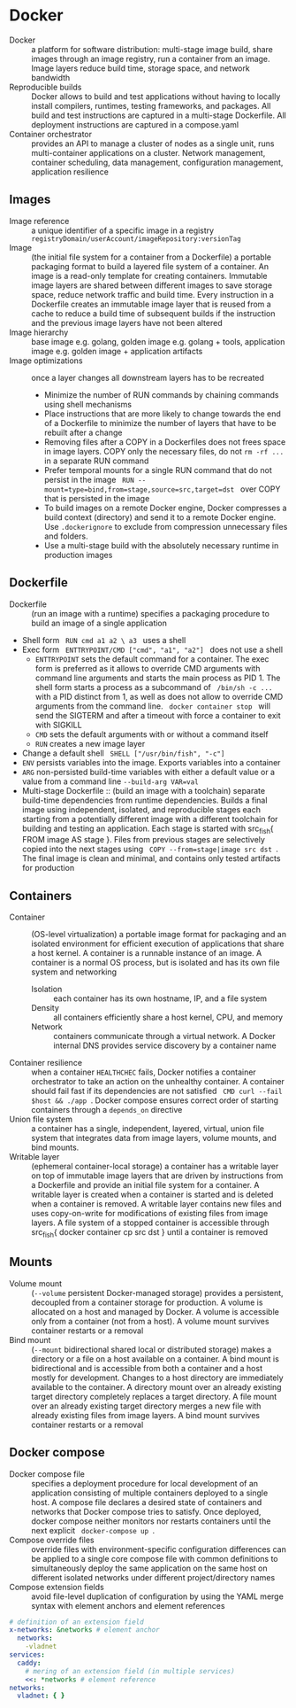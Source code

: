 * Docker

- Docker :: a platform for software distribution: multi-stage image build,
  share images through an image registry, run a container from an image. Image
  layers reduce build time, storage space, and network bandwidth
- Reproducible builds :: Docker allows to build and test applications without
  having to locally install compilers, runtimes, testing frameworks, and
  packages. All build and test instructions are captured in a multi-stage
  Dockerfile. All deployment instructions are captured in a compose.yaml
- Container orchestrator :: provides an API to manage a cluster of nodes as a
  single unit, runs multi-container applications on a cluster. Network
  management, container scheduling, data management, configuration management,
  application resilience

** Images

- Image reference :: a unique identifier of a specific image in a registry
  ~registryDomain/userAccount/imageRepository:versionTag~
- Image :: (the initial file system for a container from a Dockerfile) a
  portable packaging format to build a layered file system of a container. An
  image is a read-only template for creating containers. Immutable image layers
  are shared between different images to save storage space, reduce network
  traffic and build time. Every instruction in a Dockerfile creates an immutable
  image layer that is reused from a cache to reduce a build time of subsequent
  builds if the instruction and the previous image layers have not been altered
- Image hierarchy :: base image e.g. golang, golden image e.g. golang + tools,
  application image e.g. golden image + application artifacts
- Image optimizations :: once a layer changes all downstream layers has to be
  recreated
  - Minimize the number of RUN commands by chaining commands using shell
    mechanisms
  - Place instructions that are more likely to change towards the end of a
    Dockerfile to minimize the number of layers that have to be rebuilt after a
    change
  - Removing files after a COPY in a Dockerfiles does not frees space in image
    layers. COPY only the necessary files, do not ~rm -rf ...~ in a separate RUN
    command
  - Prefer temporal mounts for a single RUN command that do not persist in the
    image src_fish{ RUN --mount=type=bind,from=stage,source=src,target=dst }
    over COPY that is persisted in the image
  - To build images on a remote Docker engine, Docker compresses a build context
    (directory) and send it to a remote Docker engine. Use ~.dockerignore~ to
    exclude from compression unnecessary files and folders.
  - Use a multi-stage build with the absolutely necessary runtime in production
    images

** Dockerfile

- Dockerfile :: (run an image with a runtime) specifies a packaging procedure to
  build an image of a single application
- Shell form src_fish{ RUN cmd a1 a2 \ a3 } uses a shell
- Exec form src_fish{ ENTTRYPOINT/CMD ["cmd", "a1", "a2"] } does not use a shell
  - ~ENTTRYPOINT~ sets the default command for a container. The exec form is
    preferred as it allows to override CMD arguments with command line arguments
    and starts the main process as PID 1. The shell form starts a process as a
    subcommand of src_fish{ /bin/sh -c ... } with a PID distinct from 1, as
    well as does not allow to override CMD arguments from the command line.
    src_fish{ docker container stop } will send the SIGTERM and after a timeout
    with force a container to exit with SIGKILL
  - ~CMD~ sets the default arguments with or without a command itself
  - ~RUN~ creates a new image layer
- Change a default shell src_fish{ SHELL ["/usr/bin/fish", "-c"] }
- ~ENV~ persists variables into the image. Exports variables into a container
- ~ARG~ non-persisted build-time variables with either a default value or a
  value from a command line ~--build-arg VAR=val~
- Multi-stage Dockerfile :: (build an image with a toolchain) separate
  build-time dependencies from runtime dependencies. Builds a final image using
  independent, isolated, and reproducible stages each starting from a
  potentially different image with a different toolchain for building and
  testing an application. Each stage is started with src_fish{ FROM image AS
  stage }. Files from previous stages are selectively copied into the next
  stages using src_fish{ COPY --from=stage|image src dst }. The final image is
  clean and minimal, and contains only tested artifacts for production

** Containers

- Container :: (OS-level virtualization) a portable image format for packaging
  and an isolated environment for efficient execution of applications that share
  a host kernel. A container is a runnable instance of an image. A container is
  a normal OS process, but is isolated and has its own file system and
  networking
  - Isolation :: each container has its own hostname, IP, and a file system
  - Density :: all containers efficiently share a host kernel, CPU, and memory
  - Network :: containers communicate through a virtual network. A Docker
    internal DNS provides service discovery by a container name
- Container resilience :: when a container ~HEALTHCHEC~ fails, Docker notifies a
  container orchestrator to take an action on the unhealthy container. A
  container should fail fast if its dependencies are not satisfied
  src_fish{ CMD curl --fail $host && ./app }. Docker compose ensures correct
  order of starting containers through a ~depends_on~ directive
- Union file system :: a container has a single, independent, layered, virtual,
  union file system that integrates data from image layers, volume mounts, and
  bind mounts.
- Writable layer :: (ephemeral container-local storage) a container has a
  writable layer on top of immutable image layers that are driven by
  instructions from a Dockerfile and provide an initial file system for a
  container. A writable layer is created when a container is started and is
  deleted when a container is removed. A writable layer contains new files and
  uses copy-on-write for modifications of existing files from image layers. A
  file system of a stopped container is accessible through src_fish{ docker
  container cp src dst } until a container is removed

** Mounts

- Volume mount :: (~--volume~ persistent Docker-managed storage) provides a
  persistent, decoupled from a container storage for production. A volume is
  allocated on a host and managed by Docker. A volume is accessible only from a
  container (not from a host). A volume mount survives container restarts or a
  removal
- Bind mount :: (~--mount~ bidirectional shared local or distributed storage)
  makes a directory or a file on a host available on a container. A bind mount
  is bidirectional and is accessible from both a container and a host mostly for
  development. Changes to a host directory are immediately available to the
  container. A directory mount over an already existing target directory
  completely replaces a target directory. A file mount over an already existing
  target directory merges a new file with already existing files from image
  layers. A bind mount survives container restarts or a removal

** Docker compose

- Docker compose file :: specifies a deployment procedure for local development
  of an application consisting of multiple containers deployed to a single host.
  A compose file declares a desired state of containers and networks that Docker
  compose tries to satisfy. Once deployed, docker compose neither monitors nor
  restarts containers until the next explicit src_fish{ docker-compose up }.
- Compose override files :: override files with environment-specific
  configuration differences can be applied to a single core compose file with
  common definitions to simultaneously deploy the same application on the same
  host on different isolated networks under different project/directory names
- Compose extension fields :: avoid file-level duplication of configuration by
  using the YAML merge syntax with element anchors and element references

#+BEGIN_SRC yaml
# definition of an extension field
x-networks: &networks # element anchor
  networks:
    -vladnet
services:
  caddy:
    # mering of an extension field (in multiple services)
    <<: *networks # element reference
networks:
  vladnet: { }
#+END_SRC
